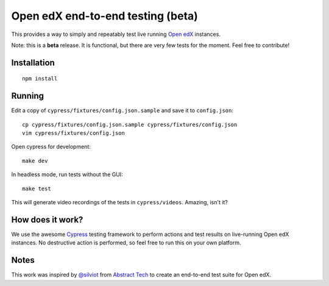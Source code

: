 Open edX end-to-end testing (beta)
==================================

This provides a way to simply and repeatably test live running `Open edX <https://open.edx.org>`_ instances.

Note: this is a **beta** release. It is functional, but there are very few tests for the moment. Feel free to contribute!

Installation
------------

::
  
  npm install
  
Running
-------

Edit a copy of ``cypress/fixtures/config.json.sample`` and save it to ``config.json``::
  
  cp cypress/fixtures/config.json.sample cypress/fixtures/config.json
  vim cypress/fixtures/config.json
  
Open cypress for development::
  
  make dev

In headless mode, run tests without the GUI::
  
  make test

This will generate video recordings of the tests in ``cypress/videos``. Amazing, isn't it?

How does it work?
-----------------

We use the awesome `Cypress <https://cypress.io>`_ testing framework to perform actions and test results on live-running Open edX instances. No destructive action is performed, so feel free to run this on your own platform.
  
Notes
-----

This work was inspired by `@silviot <https://github.com/silviot>`_ from `Abstract Tech <https://github.com/Abstract-Tech/>`_ to create an end-to-end test suite for Open edX.